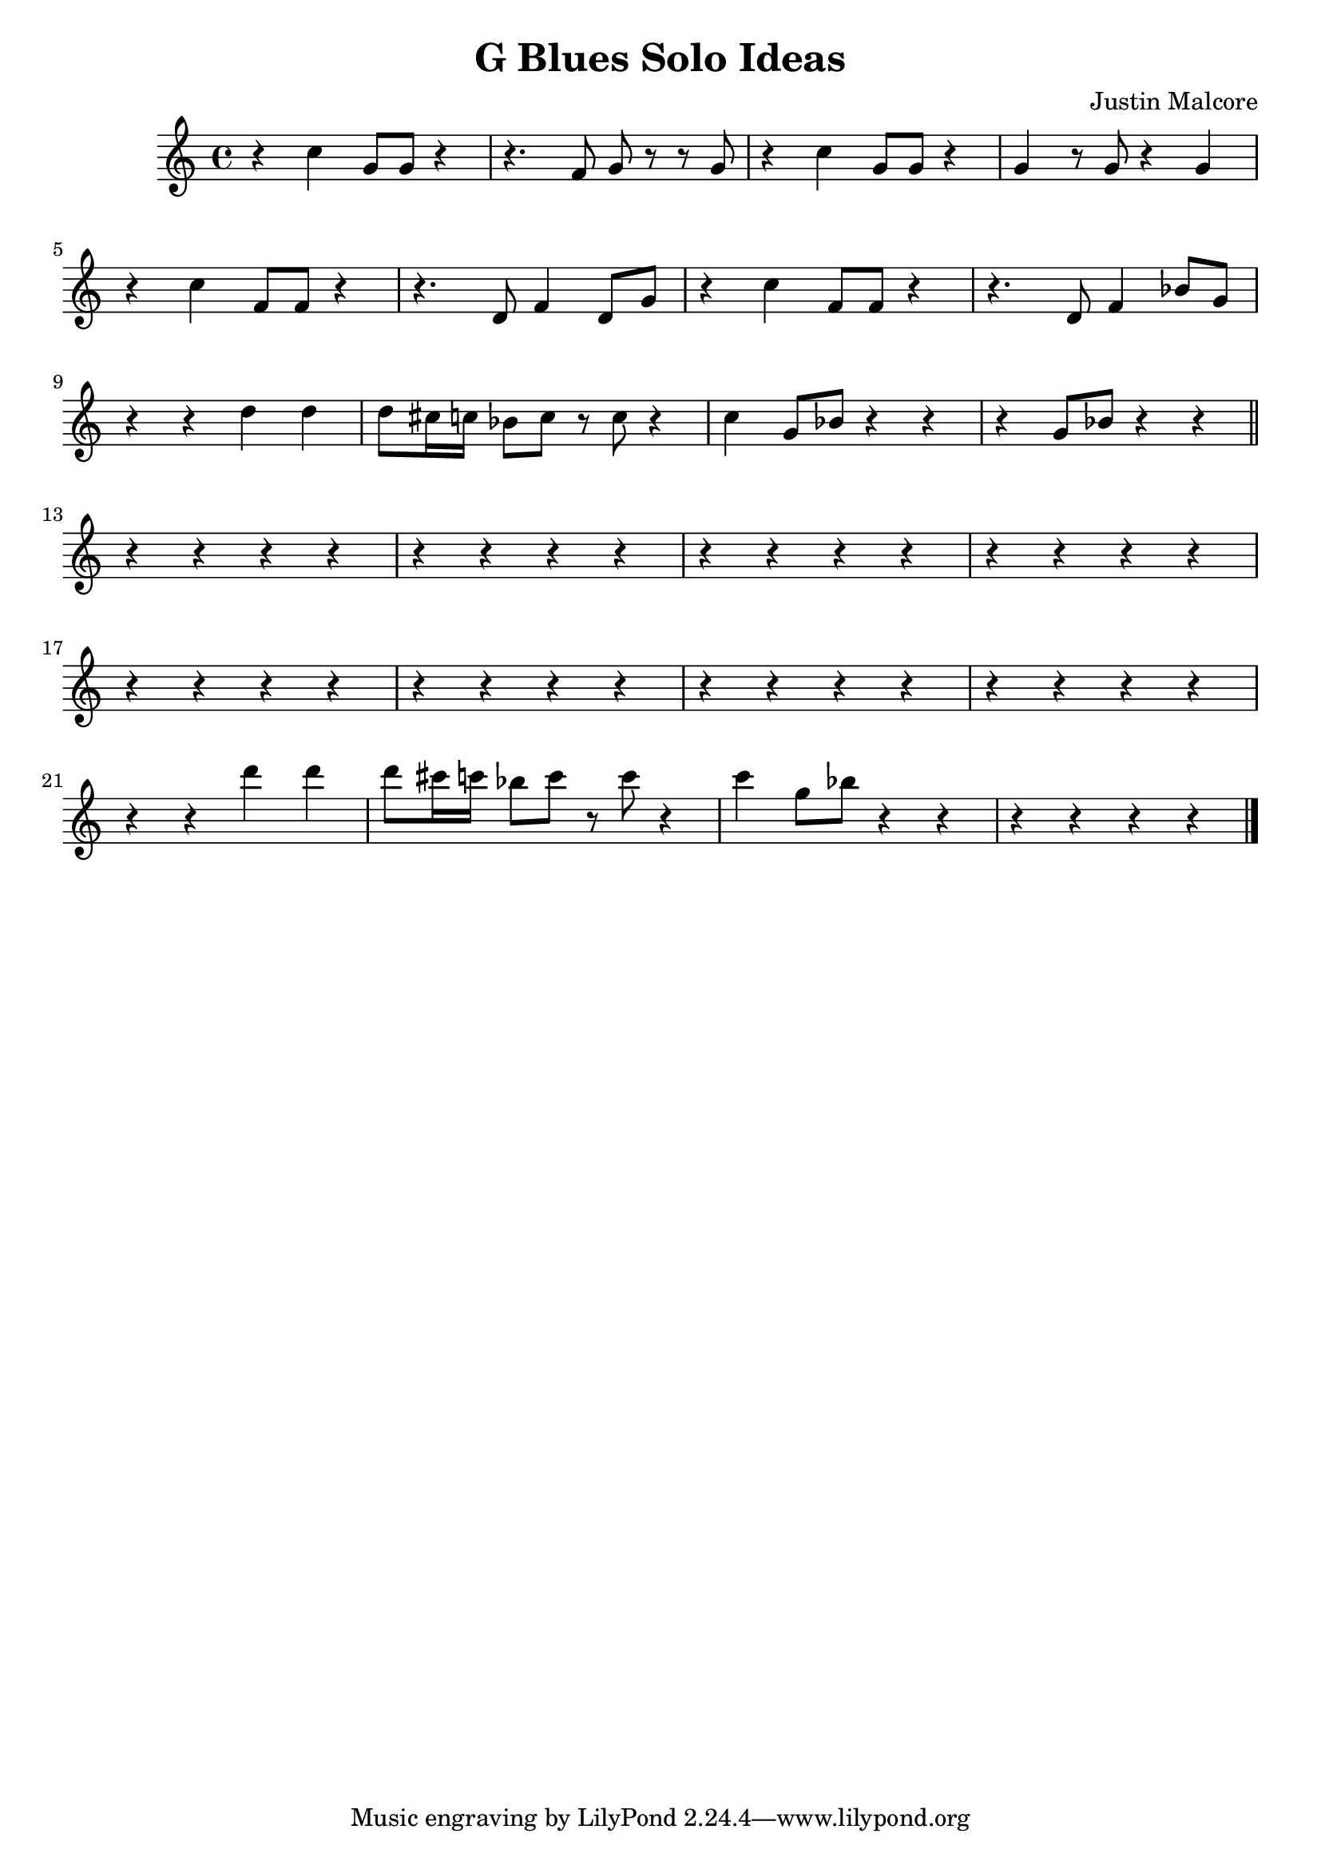 \header {
  title = "G Blues Solo Ideas"
  composer = "Justin Malcore"
}

\score {
  \relative c' {
    r4 c'4 g8 g8 r4 r4. f8 g8 r8 r8 g8 r4 c4 g8 g8 r4 g4 r8 g8 r4 g4 \break
    r4 c4 f,8 f8 r4 r4. d8 f4 d8 g8 r4 c4 f,8 f8 r4 r4. d8 f4 bes8 g8 \break
    r4 r4 d'4 d4 d8 cis16 c16 bes8 c8 r8 c8 r4 c4 g8 bes8 r4 r4 r4 g8 bes8 r4 r4 \bar "||" \break
    r4 r4 r4 r4 r4 r4 r4 r4 r4 r4 r4 r4 r4 r4 r4 r4\break
    r4 r4 r4 r4 r4 r4 r4 r4 r4 r4 r4 r4 r4 r4 r4 r4\break
    r4 r4 d'4 d4 d8 cis16 c16 bes8 c8 r8 c8 r4 c4 g8 bes8 r4 r4 r4 r4 r4 r4 \bar "|."
  }

  \layout {}
  \midi {}
}